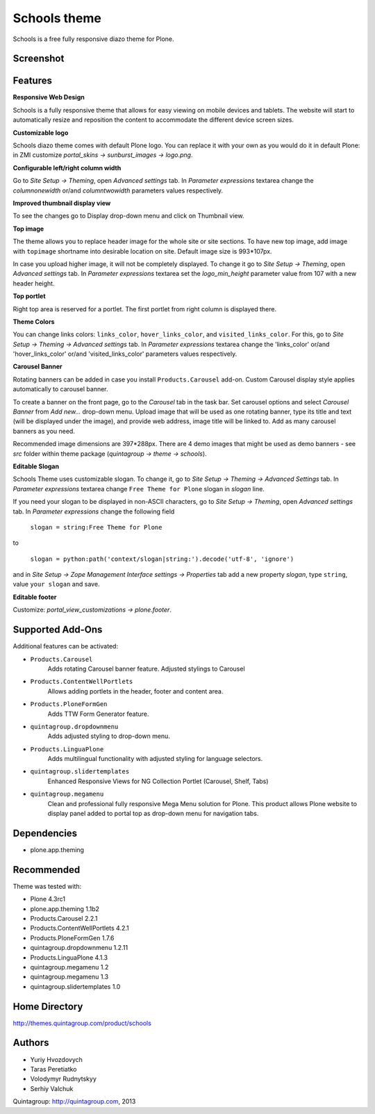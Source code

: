 =============
Schools theme
=============

Schools is a free fully responsive diazo theme for Plone.

Screenshot
------------

.. image:: https://raw.github.com/quintagroup/quintagroup.theme.schools/master/quintagroup/theme/schools/static/images/preview.png
   :alt: Schools Plone Theme Screenshot
   :align: center

Features
--------

**Responsive Web Design**

Schools is a fully responsive theme that allows for easy viewing on mobile devices and tablets. The website will start to automatically resize and reposition the content to accommodate the different device screen sizes. 

**Customizable logo**

Schools diazo theme comes with default Plone logo.  You can replace it with your own as you would do it in default Plone: in ZMI customize  *portal_skins -> sunburst_images -> logo.png*.

**Configurable left/right column width** 

Go to *Site Setup -> Theming*, open *Advanced settings* tab.  In *Parameter expressions* textarea change the *columnonewidth* or/and *columntwowidth* parameters values respectively.

**Improved thumbnail display view**

To see the changes go to Display drop-down menu and click on Thumbnail view. 

**Top image**

The theme allows you to replace header image for the whole site or site sections. To have new top image, add image with ``topimage`` shortname into desirable location on site. Default image size is 993*107px. 

In case you upload higher image, it will not be completely displayed. To change it go to *Site Setup -> Theming*, open *Advanced settings* tab. In *Parameter expressions* textarea set the *logo_min_height* parameter value from 107  with a new header height.

**Top portlet**

Right top area is reserved for a portlet. The first portlet from right column is displayed there.

**Theme Colors**

You can change links colors: ``links_color``, ``hover_links_color``, and ``visited_links_color``. For this, go to *Site Setup -> Theming -> Advanced settings* tab.  In *Parameter expressions* textarea change the 'links_color' or/and 'hover_links_color' or/and 'visited_links_color' parameters values respectively.

**Carousel Banner**

Rotating banners can be added in case you install ``Products.Carousel`` add-on. Custom Carousel display style applies automatically to carousel banner.
 
To create a banner on the front page, go to the *Carousel* tab in the task bar. Set carousel options and select *Carousel Banner* from *Add new...* drop-down menu. Upload image that will be used as one rotating banner, type its title and text (will be displayed under the image), and provide web address, image title will be linked to. Add as many carousel banners as you need. 
  
Recommended image dimensions are  397*288px. There are 4 demo images that might be used as demo banners - see *src* folder within theme package (*quintagroup -> theme -> schools*).

**Editable Slogan**

Schools Theme uses customizable slogan. To change it, go to *Site Setup -> Theming -> Advanced Settings* tab. In *Parameter expressions* textarea change ``Free Theme for Plone`` slogan in *slogan* line.

If you need your slogan to be displayed in non-ASCII characters, go to *Site Setup -> Theming*, open *Advanced settings* tab.  In *Parameter expressions* change the following field  
 
 ``slogan = string:Free Theme for Plone`` 

to 

 ``slogan = python:path('context/slogan|string:').decode('utf-8', 'ignore')``
 
and in *Site Setup -> Zope Management Interface settings -> Properties* tab add a new property *slogan*, type ``string``, value ``your slogan`` and save.

**Editable footer** 

Customize: *portal_view_customizations -> plone.footer*.

Supported Add-Ons
-----------------

Additional features can be activated:

* ``Products.Carousel``
   Adds rotating Carousel banner feature. Adjusted stylings to Carousel

* ``Products.ContentWellPortlets``
   Allows adding portlets in the header, footer and content area.

* ``Products.PloneFormGen``
   Adds TTW Form Generator feature.

* ``quintagroup.dropdownmenu``
   Adds adjusted styling to drop-down menu.

* ``Products.LinguaPlone``
   Adds multilingual functionality with adjusted styling for language selectors.

* ``quintagroup.slidertemplates``
    Enhanced Responsive Views for NG Collection Portlet (Carousel, Shelf, Tabs)

* ``quintagroup.megamenu``  
    Clean and professional fully responsive Mega Menu solution for Plone. This product allows Plone website to display panel added to portal top as drop-down menu for navigation tabs.

Dependencies
------------

* plone.app.theming

Recommended
-----------

Theme was tested with:

* Plone 4.3rc1
* plone.app.theming 1.1b2
* Products.Carousel 2.2.1
* Products.ContentWellPortlets 4.2.1
* Products.PloneFormGen 1.7.6
* quintagroup.dropdownmenu 1.2.11
* Products.LinguaPlone 4.1.3
* quintagroup.megamenu 1.2
* quintagroup.megamenu 1.3
* quintagroup.slidertemplates 1.0

Home Directory
--------------

http://themes.quintagroup.com/product/schools

Authors
-------

* Yuriy Hvozdovych
* Taras Peretiatko 
* Volodymyr Rudnytskyy
* Serhiy Valchuk  

Quintagroup: http://quintagroup.com, 2013
